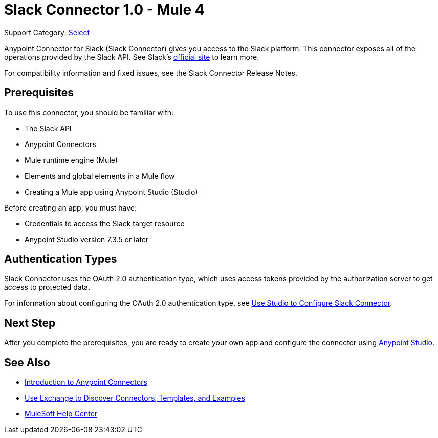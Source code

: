 = Slack Connector 1.0 - Mule 4

Support Category: https://www.mulesoft.com/legal/versioning-back-support-policy#anypoint-connectors[Select]

Anypoint Connector for Slack (Slack Connector) gives you access to the Slack platform. This connector exposes all of the operations provided by the Slack API. See Slack's https://slack.com/help/articles/115004071768-What-is-Slack-official[official site] to learn more.

For compatibility information and fixed issues, see the Slack Connector Release Notes.

== Prerequisites

To use this connector, you should be familiar with:

* The Slack API
* Anypoint Connectors
* Mule runtime engine (Mule)
* Elements and global elements in a Mule flow
* Creating a Mule app using Anypoint Studio (Studio)

Before creating an app, you must have:

* Credentials to access the Slack target resource
* Anypoint Studio version 7.3.5 or later

== Authentication Types

Slack Connector uses the OAuth 2.0 authentication type, which uses access tokens provided by the authorization server to get access to protected data.

For information about configuring the OAuth 2.0 authentication type, see xref:slack-connector-studio.adoc[Use Studio to Configure Slack Connector].

== Next Step

After you complete the prerequisites, you are ready to create your own app and configure the connector using xref:slack-connector-studio.adoc[Anypoint Studio].

== See Also

* xref:connectors::introduction/introduction-to-anypoint-connectors.adoc[Introduction to Anypoint Connectors]
* xref:connectors::introduction/intro-use-exchange.adoc[Use Exchange to Discover Connectors, Templates, and Examples]
* https://help.mulesoft.com[MuleSoft Help Center]

